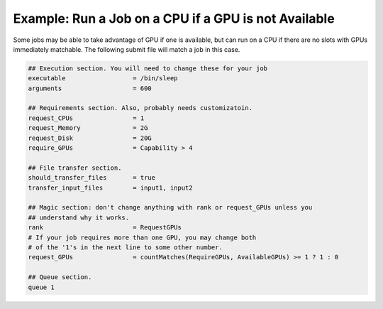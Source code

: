 Example: Run a Job on a CPU if a GPU is not Available
=====================================================

Some jobs may be able to take advantage of GPU if one is available, but
can run on a CPU if there are no slots with GPUs immediately matchable.
The following submit file will match a job in this case.

.. code-block:: condor-submit

    ## Execution section. You will need to change these for your job
    executable                  = /bin/sleep
    arguments                   = 600

    ## Requirements section. Also, probably needs customizatoin.
    request_CPUs                = 1
    request_Memory              = 2G
    request_Disk                = 20G
    require_GPUs                = Capability > 4

    ## File transfer section.
    should_transfer_files       = true
    transfer_input_files        = input1, input2

    ## Magic section: don't change anything with rank or request_GPUs unless you
    ## understand why it works.
    rank                        = RequestGPUs
    # If your job requires more than one GPU, you may change both
    # of the '1's in the next line to some other number.
    request_GPUs                = countMatches(RequireGPUs, AvailableGPUs) >= 1 ? 1 : 0

    ## Queue section.
    queue 1

